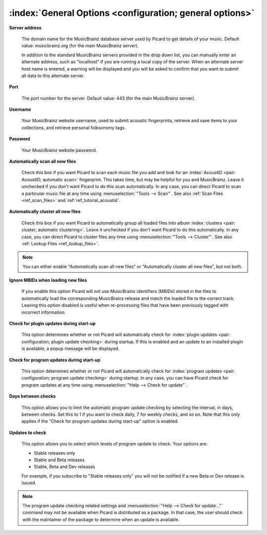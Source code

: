 .. MusicBrainz Picard Documentation Project

:index:`General Options <configuration; general options>`
=========================================================

.. image:: images/options-general.png
   :width: 100 %

**Server address**

   The domain name for the MusicBrainz database server used by Picard to get details of your music. Default value: musicbrainz.org (for the main MusicBrainz server).

   In addition to the standard MusicBrainz servers provided in the drop down list, you can manually enter an alternate address, such as "localhost" if you are running a local copy of the server. When an alternate server host name is entered, a warning will be displayed and you will be asked to confirm that you want to submit all data to this alternate server.

   .. image:: images/options-alternate-server-confirmation.png
      :width: 100 %

**Port**

   The port number for the server. Default value: 443 (for the main MusicBrainz server).

**Username**

   Your MusicBrainz website username, used to submit acoustic fingerprints, retrieve and save items to your collections, and retrieve personal folksonomy tags.

**Password**

   Your MusicBrainz website password.

**Automatically scan all new files**

   Check this box if you want Picard to scan each music file you add and look for an :index:`AcoustID <pair: AcoustID; automatic scan>` fingerprint. This takes time, but may be helpful for you and MusicBrainz. Leave it unchecked if you don't want Picard to do this scan automatically. In any case, you can direct Picard to scan a particular music file at any time using :menuselection:`"Tools --> Scan"`. See also :ref:`Scan Files <ref_scan_files>` and :ref:`ref_tutorial_acoustid`.

**Automatically cluster all new files**

   Check this box if you want Picard to automatically group all loaded files into album :index:`clusters <pair: cluster; automatic clustering>`. Leave it unchecked if you don't want Picard to do this automatically. In any case, you can direct Picard to cluster files any time using :menuselection:`"Tools --> Cluster"`. See also :ref:`Lookup Files <ref_lookup_files>`.

.. note::

   You can either enable "Automatically scan all new files" or "Automatically cluster all new files", but not both.

**Ignore MBIDs when loading new files**

   If you enable this option Picard will not use MusicBrainz identifiers (MBIDs) stored in the files to automatically load the corresponding MusicBrainz release and match the loaded file to the correct track. Leaving this option disabled is useful when re-processing files that have been previously tagged with incorrect information.

**Check for plugin updates during start-up**

   This option determines whether or not Picard will automatically check for :index:`plugin updates <pair: configuration; plugin update checking>` during startup. If this is enabled and an update to an installed plugin is available, a popup message will be displayed.

**Check for program updates during start-up**

   This option determines whether or not Picard will automatically check for :index:`program updates <pair: configuration; program update checking>` during startup. In any case, you can have Picard check for program updates at any time using :menuselection:`"Help --> Check for update"`.

**Days between checks**

   This option allows you to limit the automatic program update checking by selecting the interval, in days, between checks. Set this to 1 if you want to check daily, 7 for weekly checks, and so on. Note that this only applies if the "Check for program updates during start-up" option is enabled.

**Updates to check**

   This option allows you to select which levels of program update to check. Your options are:

   * Stable releases only
   * Stable and Beta releases
   * Stable, Beta and Dev releases

   For example, if you subscribe to "Stable releases only" you will not be notified if a new Beta or Dev release is issued.

.. note::

   The program update checking related settings and :menuselection:`"Help --> Check for update..."` command may not be available when Picard is distributed as a package. In that case, the user should check with the maintainer of the package to determine when an update is available.
